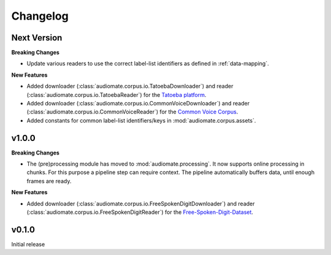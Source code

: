 Changelog
=========

Next Version
------------

**Breaking Changes**

* Update various readers to use the correct label-list identifiers as defined
  in :ref:`data-mapping`.

**New Features**

* Added downloader (:class:`audiomate.corpus.io.TatoebaDownloader`) and
  reader (:class:`audiomate.corpus.io.TatoebaReader`) for the
  `Tatoeba platform <https://tatoeba.org/>`_.

* Added downloader (:class:`audiomate.corpus.io.CommonVoiceDownloader`) and
  reader (:class:`audiomate.corpus.io.CommonVoiceReader`) for the
  `Common Voice Corpus <https://voice.mozilla.org/>`_.

* Added constants for common label-list identifiers/keys in :mod:`audiomate.corpus.assets`.

v1.0.0
------

**Breaking Changes**

* The (pre)processing module has moved to :mod:`audiomate.processing`. It now supports online processing in chunks.
  For this purpose a pipeline step can require context.
  The pipeline automatically buffers data, until enough frames are ready.

**New Features**

* Added downloader (:class:`audiomate.corpus.io.FreeSpokenDigitDownloader`) and
  reader (:class:`audiomate.corpus.io.FreeSpokenDigitReader`) for the
  `Free-Spoken-Digit-Dataset <https://github.com/Jakobovski/free-spoken-digit-dataset>`_.


v0.1.0
------

Initial release
